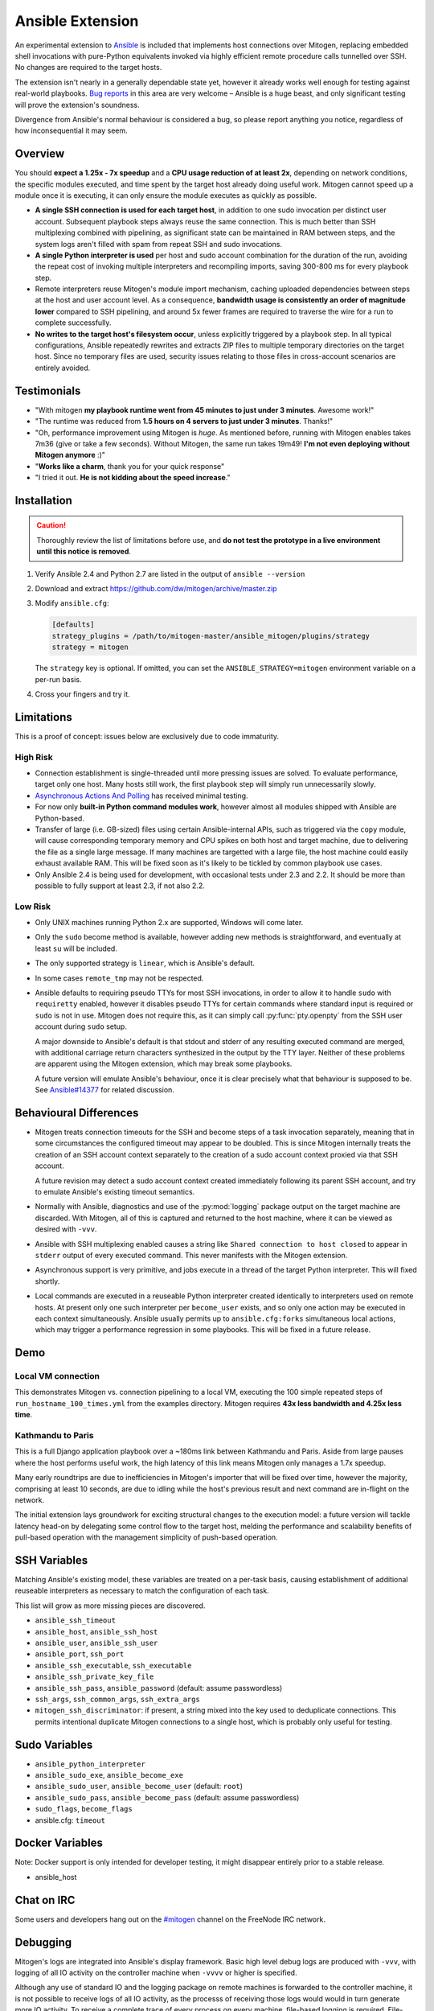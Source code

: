 
Ansible Extension
=================

.. image:: images/ansible/cell_division.png
    :align: right

An experimental extension to `Ansible`_ is included that implements host
connections over Mitogen, replacing embedded shell invocations with pure-Python
equivalents invoked via highly efficient remote procedure calls tunnelled over
SSH. No changes are required to the target hosts.

The extension isn't nearly in a generally dependable state yet, however it
already works well enough for testing against real-world playbooks. `Bug
reports`_ in this area are very welcome – Ansible is a huge beast, and only
significant testing will prove the extension's soundness.

Divergence from Ansible's normal behaviour is considered a bug, so please
report anything you notice, regardless of how inconsequential it may seem.

.. _Ansible: https://www.ansible.com/

.. _Bug reports: https://goo.gl/yLKZiJ


Overview
--------

You should **expect a 1.25x - 7x speedup** and a **CPU usage reduction of at
least 2x**, depending on network conditions, the specific modules executed, and
time spent by the target host already doing useful work. Mitogen cannot speed
up a module once it is executing, it can only ensure the module executes as
quickly as possible.

.. raw:: html

    <div style="float:right; border:1px solid silver;margin-left: 16px;">
    <iframe src="https://www.kickstarter.com/projects/548438714/mitogen-extension-for-ansible/widget/card.html?v=2" width="220" height="420" frameborder="0" scrolling="no" target="_blank"></iframe>
    </div>

* **A single SSH connection is used for each target host**, in addition to one
  sudo invocation per distinct user account. Subsequent playbook steps always
  reuse the same connection. This is much better than SSH multiplexing combined
  with pipelining, as significant state can be maintained in RAM between steps,
  and the system logs aren't filled with spam from repeat SSH and sudo
  invocations.

* **A single Python interpreter is used** per host and sudo account combination
  for the duration of the run, avoiding the repeat cost of invoking multiple
  interpreters and recompiling imports, saving 300-800 ms for every playbook
  step.

* Remote interpreters reuse Mitogen's module import mechanism, caching uploaded
  dependencies between steps at the host and user account level. As a
  consequence, **bandwidth usage is consistently an order of magnitude lower**
  compared to SSH pipelining, and around 5x fewer frames are required to
  traverse the wire for a run to complete successfully.

* **No writes to the target host's filesystem occur**, unless explicitly
  triggered by a playbook step. In all typical configurations, Ansible
  repeatedly rewrites and extracts ZIP files to multiple temporary directories
  on the target host. Since no temporary files are used, security issues
  relating to those files in cross-account scenarios are entirely avoided.


Testimonials
------------

* "With mitogen **my playbook runtime went from 45 minutes to just under 3
  minutes**. Awesome work!"

* "The runtime was reduced from **1.5 hours on 4 servers to just under 3
  minutes**. Thanks!"

* "Oh, performance improvement using Mitogen is *huge*. As mentioned before,
  running with Mitogen enables takes 7m36 (give or take a few seconds). Without
  Mitogen, the same run takes 19m49! **I'm not even deploying without Mitogen
  anymore** :)"

* "**Works like a charm**, thank you for your quick response"

* "I tried it out. **He is not kidding about the speed increase**."


Installation
------------

.. caution::

    Thoroughly review the list of limitations before use, and **do not test the
    prototype in a live environment until this notice is removed**.

1. Verify Ansible 2.4 and Python 2.7 are listed in the output of ``ansible
   --version``
2. Download and extract https://github.com/dw/mitogen/archive/master.zip
3. Modify ``ansible.cfg``:

   .. code-block:: dosini

        [defaults]
        strategy_plugins = /path/to/mitogen-master/ansible_mitogen/plugins/strategy
        strategy = mitogen

   The ``strategy`` key is optional. If omitted, you can set the
   ``ANSIBLE_STRATEGY=mitogen`` environment variable on a per-run basis.

4. Cross your fingers and try it.


Limitations
-----------

This is a proof of concept: issues below are exclusively due to code immaturity.

High Risk
~~~~~~~~~

* Connection establishment is single-threaded until more pressing issues are
  solved. To evaluate performance, target only one host. Many hosts still work,
  the first playbook step will simply run unnecessarily slowly.

* `Asynchronous Actions And Polling
  <https://docs.ansible.com/ansible/latest/playbooks_async.html>`_ has received
  minimal testing.

* For now only **built-in Python command modules work**, however almost all
  modules shipped with Ansible are Python-based.

* Transfer of large (i.e. GB-sized) files using certain Ansible-internal APIs,
  such as triggered via the ``copy`` module, will cause corresponding temporary
  memory and CPU spikes on both host and target machine, due to delivering the
  file as a single large message. If many machines are targetted with a large
  file, the host machine could easily exhaust available RAM. This will be fixed
  soon as it's likely to be tickled by common playbook use cases.

* Only Ansible 2.4 is being used for development, with occasional tests under
  2.3 and 2.2. It should be more than possible to fully support at least 2.3,
  if not also 2.2.


Low Risk
~~~~~~~~

* Only UNIX machines running Python 2.x are supported, Windows will come later.

* Only the ``sudo`` become method is available, however adding new methods is
  straightforward, and eventually at least ``su`` will be included.

* The only supported strategy is ``linear``, which is Ansible's default.

* In some cases ``remote_tmp`` may not be respected.

* Ansible defaults to requiring pseudo TTYs for most SSH invocations, in order
  to allow it to handle ``sudo`` with ``requiretty`` enabled, however it
  disables pseudo TTYs for certain commands where standard input is required or
  ``sudo`` is not in use. Mitogen does not require this, as it can simply call
  :py:func:`pty.openpty` from the SSH user account during ``sudo`` setup.

  A major downside to Ansible's default is that stdout and stderr of any
  resulting executed command are merged, with additional carriage return
  characters synthesized in the output by the TTY layer. Neither of these
  problems are apparent using the Mitogen extension, which may break some
  playbooks.

  A future version will emulate Ansible's behaviour, once it is clear precisely
  what that behaviour is supposed to be. See `Ansible#14377`_ for related
  discussion.

.. _Ansible#14377: https://github.com/ansible/ansible/issues/14377


Behavioural Differences
-----------------------

* Mitogen treats connection timeouts for the SSH and become steps of a task
  invocation separately, meaning that in some circumstances the configured
  timeout may appear to be doubled. This is since Mitogen internally treats the
  creation of an SSH account context separately to the creation of a sudo
  account context proxied via that SSH account.

  A future revision may detect a sudo account context created immediately
  following its parent SSH account, and try to emulate Ansible's existing
  timeout semantics.

* Normally with Ansible, diagnostics and use of the :py:mod:`logging` package
  output on the target machine are discarded. With Mitogen, all of this is
  captured and returned to the host machine, where it can be viewed as desired
  with ``-vvv``.

* Ansible with SSH multiplexing enabled causes a string like ``Shared
  connection to host closed`` to appear in ``stderr`` output of every executed
  command. This never manifests with the Mitogen extension.

* Asynchronous support is very primitive, and jobs execute in a thread of the
  target Python interpreter. This will fixed shortly.

* Local commands are executed in a reuseable Python interpreter created
  identically to interpreters used on remote hosts. At present only one such
  interpreter per ``become_user`` exists, and so only one action may be
  executed in each context simultaneously. Ansible usually permits up to
  ``ansible.cfg:forks`` simultaneous local actions, which may trigger a
  performance regression in some playbooks. This will be fixed in a future
  release.


Demo
----

Local VM connection
~~~~~~~~~~~~~~~~~~~

This demonstrates Mitogen vs. connection pipelining to a local VM, executing
the 100 simple repeated steps of ``run_hostname_100_times.yml`` from the
examples directory. Mitogen requires **43x less bandwidth and 4.25x less
time**.

.. image:: images/ansible/run_hostname_100_times.png


Kathmandu to Paris
~~~~~~~~~~~~~~~~~~

This is a full Django application playbook over a ~180ms link between Kathmandu
and Paris. Aside from large pauses where the host performs useful work, the
high latency of this link means Mitogen only manages a 1.7x speedup.

Many early roundtrips are due to inefficiencies in Mitogen's importer that will
be fixed over time, however the majority, comprising at least 10 seconds, are
due to idling while the host's previous result and next command are in-flight
on the network.

The initial extension lays groundwork for exciting structural changes to the
execution model: a future version will tackle latency head-on by delegating
some control flow to the target host, melding the performance and scalability
benefits of pull-based operation with the management simplicity of push-based
operation.

.. image:: images/ansible/costapp.png


SSH Variables
-------------

Matching Ansible's existing model, these variables are treated on a per-task
basis, causing establishment of additional reuseable interpreters as necessary
to match the configuration of each task.

This list will grow as more missing pieces are discovered.

* ``ansible_ssh_timeout``
* ``ansible_host``, ``ansible_ssh_host``
* ``ansible_user``, ``ansible_ssh_user``
* ``ansible_port``, ``ssh_port``
* ``ansible_ssh_executable``, ``ssh_executable``
* ``ansible_ssh_private_key_file``
* ``ansible_ssh_pass``, ``ansible_password`` (default: assume passwordless)
* ``ssh_args``, ``ssh_common_args``, ``ssh_extra_args``
* ``mitogen_ssh_discriminator``: if present, a string mixed into the key used
  to deduplicate connections. This permits intentional duplicate Mitogen
  connections to a single host, which is probably only useful for testing.


Sudo Variables
--------------

* ``ansible_python_interpreter``
* ``ansible_sudo_exe``, ``ansible_become_exe``
* ``ansible_sudo_user``, ``ansible_become_user`` (default: ``root``)
* ``ansible_sudo_pass``, ``ansible_become_pass`` (default: assume passwordless)
* ``sudo_flags``, ``become_flags``
* ansible.cfg: ``timeout``


Docker Variables
----------------

Note: Docker support is only intended for developer testing, it might disappear
entirely prior to a stable release.

* ansible_host


Chat on IRC
-----------

Some users and developers hang out on the
`#mitogen <https://webchat.freenode.net/?channels=mitogen>`_ channel on the
FreeNode IRC network.


Debugging
---------

Mitogen's logs are integrated into Ansible's display framework. Basic high
level debug logs are produced with ``-vvv``, with logging of all IO activity on
the controller machine when ``-vvvv`` or higher is specified.

Although any use of standard IO and the logging package on remote machines is
forwarded to the controller machine, it is not possible to receive logs of all
IO activity, as the processs of receiving those logs would would in turn
generate more IO activity. To receive a complete trace of every process on
every machine, file-based logging is required. File-based logging can be
enabled by setting ``MITOGEN_ROUTER_DEBUG=1`` in your environment.

When file-based logging is enabled, one file per context will be created on the
local machine and every target machine, as ``/tmp/mitogen.<pid>.log``.


Implementation Notes
--------------------

Interpreter Reuse
~~~~~~~~~~~~~~~~~

The extension aggressively reuses the single target Python interpreter to
execute every module. While this works well, it violates an unwritten
assumption regarding Ansible modules, and so it is possible a buggy module
could cause a run to fail, or for unrelated modules to interact with each other
due to bad hygiene. Mitigations (such as forking) will be added as necessary if
problems of this sort ever actually manfest.

Patches
~~~~~~~

Three small runtime patches are employed to hook into Ansible in desirable
locations, in order to override uses of shell, the module executor, and the
mechanism for selecting a connection plug-in. While it is hoped the patches can
be avoided in future, for interesting versions of Ansible deployed today this
simply is not possible, and so they continue to be required.

The patches are concise and behave conservatively, including by disabling
themselves when non-Mitogen connections are in use. Additional third party
plug-ins are unlikely to attempt similar patches, so the risk to an established
configuration should be minimal.

Flag Emulation
~~~~~~~~~~~~~~

Mitogen re-parses ``sudo_flags``, ``become_flags``, and ``ssh_flags`` using
option parsers extracted from `sudo(1)` and `ssh(1)` in order to emulate their
equivalent semantics. This allows:

* robust support for common ``ansible.cfg`` tricks without reconfiguration,
  such as forwarding SSH agents across ``sudo`` invocations,
* reporting on conflicting flag combinations,
* reporting on unsupported flag combinations,
* internally special-casing certain behaviour (like recursive agent forwarding)
  without boring the user with the details,
* avoiding opening the extension up to untestable scenarios where users can
  insert arbitrary garbage between Mitogen and the components it integrates
  with,
* precise emulation by an alternative implementation, for example if Mitogen
  grew support for Paramiko.

